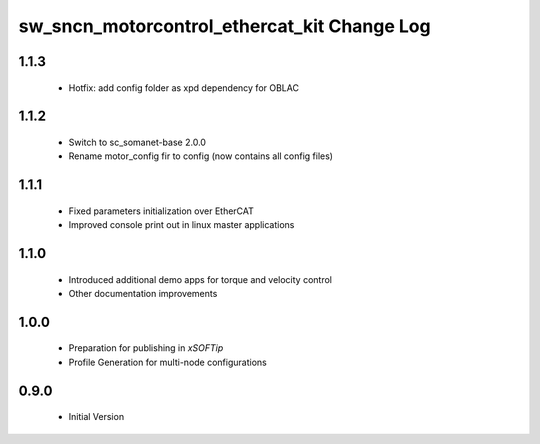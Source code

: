 sw_sncn_motorcontrol_ethercat_kit Change Log
============================================

1.1.3
-----
  * Hotfix: add config folder as xpd dependency for OBLAC
 
1.1.2
-----
  * Switch to sc_somanet-base 2.0.0
  * Rename motor_config fir to config (now contains all config files)

1.1.1
-----

  * Fixed parameters initialization over EtherCAT
  * Improved console print out in linux master applications

1.1.0
-----

  * Introduced additional demo apps for torque and velocity control
  * Other documentation improvements

1.0.0
-----

  * Preparation for publishing in *xSOFTip*
  * Profile Generation for multi-node configurations

0.9.0
-----

  * Initial Version
